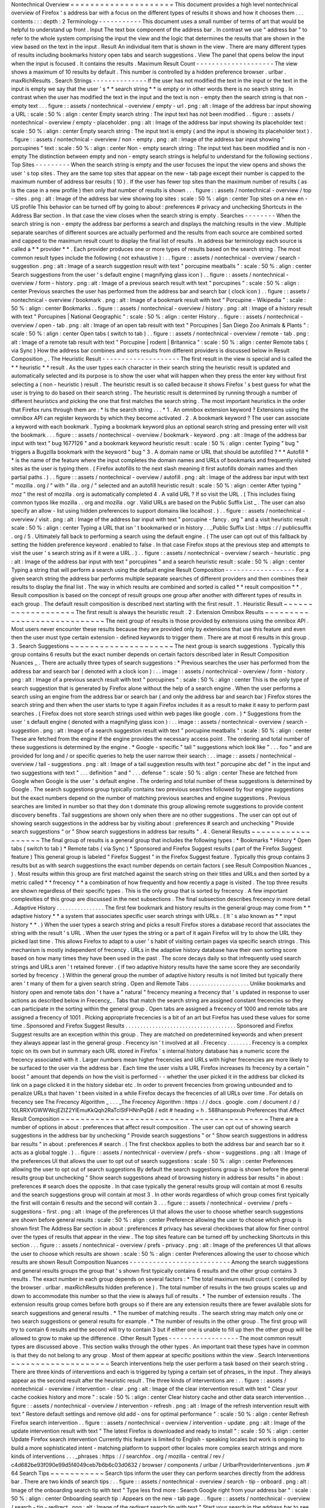 Nontechnical
Overview
=
=
=
=
=
=
=
=
=
=
=
=
=
=
=
=
=
=
=
=
=
This
document
provides
a
high
level
nontechnical
overview
of
Firefox
'
s
address
bar
with
a
focus
on
the
different
types
of
results
it
shows
and
how
it
chooses
them
.
.
.
contents
:
:
:
depth
:
2
Terminology
-
-
-
-
-
-
-
-
-
-
-
This
document
uses
a
small
number
of
terms
of
art
that
would
be
helpful
to
understand
up
front
.
Input
The
text
box
component
of
the
address
bar
.
In
contrast
we
use
"
address
bar
"
to
refer
to
the
whole
system
comprising
the
input
the
view
and
the
logic
that
determines
the
results
that
are
shown
in
the
view
based
on
the
text
in
the
input
.
Result
An
individual
item
that
is
shown
in
the
view
.
There
are
many
different
types
of
results
including
bookmarks
history
open
tabs
and
search
suggestions
.
View
The
panel
that
opens
below
the
input
when
the
input
is
focused
.
It
contains
the
results
.
Maximum
Result
Count
-
-
-
-
-
-
-
-
-
-
-
-
-
-
-
-
-
-
-
-
The
view
shows
a
maximum
of
10
results
by
default
.
This
number
is
controlled
by
a
hidden
preference
browser
.
urlbar
.
maxRichResults
.
Search
Strings
-
-
-
-
-
-
-
-
-
-
-
-
-
-
If
the
user
has
not
modified
the
text
in
the
input
or
the
text
in
the
input
is
empty
we
say
that
the
user
'
s
*
*
search
string
*
*
is
empty
or
in
other
words
there
is
no
search
string
.
In
contrast
when
the
user
has
modified
the
text
in
the
input
and
the
text
is
non
-
empty
then
the
search
string
is
that
non
-
empty
text
.
.
.
figure
:
:
assets
/
nontechnical
-
overview
/
empty
-
url
.
png
:
alt
:
Image
of
the
address
bar
input
showing
a
URL
:
scale
:
50
%
:
align
:
center
Empty
search
string
:
The
input
text
has
not
been
modified
.
.
figure
:
:
assets
/
nontechnical
-
overview
/
empty
-
placeholder
.
png
:
alt
:
Image
of
the
address
bar
input
showing
its
placeholder
text
:
scale
:
50
%
:
align
:
center
Empty
search
string
:
The
input
text
is
empty
(
and
the
input
is
showing
its
placeholder
text
)
.
.
figure
:
:
assets
/
nontechnical
-
overview
/
non
-
empty
.
png
:
alt
:
Image
of
the
address
bar
input
showing
"
porcupines
"
text
:
scale
:
50
%
:
align
:
center
Non
-
empty
search
string
:
The
input
text
has
been
modified
and
is
non
-
empty
The
distinction
between
empty
and
non
-
empty
search
strings
is
helpful
to
understand
for
the
following
sections
.
Top
Sites
-
-
-
-
-
-
-
-
-
When
the
search
string
is
empty
and
the
user
focuses
the
input
the
view
opens
and
shows
the
user
'
s
top
sites
.
They
are
the
same
top
sites
that
appear
on
the
new
-
tab
page
except
their
number
is
capped
to
the
maximum
number
of
address
bar
results
(
10
)
.
If
the
user
has
fewer
top
sites
than
the
maximum
number
of
results
(
as
is
the
case
in
a
new
profile
)
then
only
that
number
of
results
is
shown
.
.
.
figure
:
:
assets
/
nontechnical
-
overview
/
top
-
sites
.
png
:
alt
:
Image
of
the
address
bar
view
showing
top
sites
:
scale
:
50
%
:
align
:
center
Top
sites
on
a
new
en
-
US
profile
This
behavior
can
be
turned
off
by
going
to
about
:
preferences
#
privacy
and
unchecking
Shortcuts
in
the
Address
Bar
section
.
In
that
case
the
view
closes
when
the
search
string
is
empty
.
Searches
-
-
-
-
-
-
-
-
When
the
search
string
is
non
-
empty
the
address
bar
performs
a
search
and
displays
the
matching
results
in
the
view
.
Multiple
separate
searches
of
different
sources
are
actually
performed
and
the
results
from
each
source
are
combined
sorted
and
capped
to
the
maximum
result
count
to
display
the
final
list
of
results
.
In
address
bar
terminology
each
source
is
called
a
*
*
provider
*
*
.
Each
provider
produces
one
or
more
types
of
results
based
on
the
search
string
.
The
most
common
result
types
include
the
following
(
not
exhaustive
)
:
.
.
figure
:
:
assets
/
nontechnical
-
overview
/
search
-
suggestion
.
png
:
alt
:
Image
of
a
search
suggestion
result
with
text
"
porcupine
meatballs
"
:
scale
:
50
%
:
align
:
center
Search
suggestions
from
the
user
'
s
default
engine
(
magnifying
glass
icon
)
.
.
figure
:
:
assets
/
nontechnical
-
overview
/
form
-
history
.
png
:
alt
:
Image
of
a
previous
search
result
with
text
"
porcupines
"
:
scale
:
50
%
:
align
:
center
Previous
searches
the
user
has
performed
from
the
address
bar
and
search
bar
(
clock
icon
)
.
.
figure
:
:
assets
/
nontechnical
-
overview
/
bookmark
.
png
:
alt
:
Image
of
a
bookmark
result
with
text
"
Porcupine
-
Wikipedia
"
:
scale
:
50
%
:
align
:
center
Bookmarks
.
.
figure
:
:
assets
/
nontechnical
-
overview
/
history
.
png
:
alt
:
Image
of
a
history
result
with
text
"
Porcupines
|
National
Geographic
"
:
scale
:
50
%
:
align
:
center
History
.
.
figure
:
:
assets
/
nontechnical
-
overview
/
open
-
tab
.
png
:
alt
:
Image
of
an
open
tab
result
with
text
"
Porcupines
|
San
Diego
Zoo
Animals
&
Plants
"
:
scale
:
50
%
:
align
:
center
Open
tabs
(
switch
to
tab
)
.
.
figure
:
:
assets
/
nontechnical
-
overview
/
remote
-
tab
.
png
:
alt
:
Image
of
a
remote
tab
result
with
text
"
Porcupine
|
rodent
|
Britannica
"
:
scale
:
50
%
:
align
:
center
Remote
tabs
(
via
Sync
)
How
the
address
bar
combines
and
sorts
results
from
different
providers
is
discussed
below
in
Result
Composition
_
.
The
Heuristic
Result
-
-
-
-
-
-
-
-
-
-
-
-
-
-
-
-
-
-
-
-
The
first
result
in
the
view
is
special
and
is
called
the
*
*
heuristic
*
*
result
.
As
the
user
types
each
character
in
their
search
string
the
heuristic
result
is
updated
and
automatically
selected
and
its
purpose
is
to
show
the
user
what
will
happen
when
they
press
the
enter
key
without
first
selecting
a
(
non
-
heuristic
)
result
.
The
heuristic
result
is
so
called
because
it
shows
Firefox
'
s
best
guess
for
what
the
user
is
trying
to
do
based
on
their
search
string
.
The
heuristic
result
is
determined
by
running
through
a
number
of
different
heuristics
and
picking
the
one
that
first
matches
the
search
string
.
The
most
important
heuristics
in
the
order
that
Firefox
runs
through
them
are
:
*
Is
the
search
string
.
.
.
*
1
.
An
omnibox
extension
keyword
?
Extensions
using
the
omnibox
API
can
register
keywords
by
which
they
become
activated
.
2
.
A
bookmark
keyword
?
The
user
can
associate
a
keyword
with
each
bookmark
.
Typing
a
bookmark
keyword
plus
an
optional
search
string
and
pressing
enter
will
visit
the
bookmark
.
.
.
figure
:
:
assets
/
nontechnical
-
overview
/
bookmark
-
keyword
.
png
:
alt
:
Image
of
the
address
bar
input
with
text
"
bug
1677126
"
and
a
bookmark
keyword
heuristic
result
:
scale
:
50
%
:
align
:
center
Typing
"
bug
"
triggers
a
Bugzilla
bookmark
with
the
keyword
"
bug
"
3
.
A
domain
name
or
URL
that
should
be
autofilled
?
*
*
Autofill
*
*
is
the
name
of
the
feature
where
the
input
completes
the
domain
names
and
URLs
of
bookmarks
and
frequently
visited
sites
as
the
user
is
typing
them
.
(
Firefox
autofills
to
the
next
slash
meaning
it
first
autofills
domain
names
and
then
partial
paths
.
)
.
.
figure
:
:
assets
/
nontechnical
-
overview
/
autofill
.
png
:
alt
:
Image
of
the
address
bar
input
with
text
"
mozilla
.
org
/
"
with
"
illa
.
org
/
"
selected
and
an
autofill
heuristic
result
:
scale
:
50
%
:
align
:
center
After
typing
"
moz
"
the
rest
of
mozilla
.
org
is
automatically
completed
4
.
A
valid
URL
?
If
so
visit
the
URL
.
(
This
includes
fixing
common
typos
like
mozilla
.
.
org
and
mozilla
.
ogr
.
Valid
URLs
are
based
on
the
Public
Suffix
List
_
.
The
user
can
also
specify
an
allow
-
list
using
hidden
preferences
to
support
domains
like
localhost
.
)
.
.
figure
:
:
assets
/
nontechnical
-
overview
/
visit
.
png
:
alt
:
Image
of
the
address
bar
input
with
text
"
porcupine
-
fancy
.
org
"
and
a
visit
heuristic
result
:
scale
:
50
%
:
align
:
center
Typing
a
URL
that
isn
'
t
bookmarked
or
in
history
.
.
_Public
Suffix
List
:
https
:
/
/
publicsuffix
.
org
/
5
.
Ultimately
fall
back
to
performing
a
search
using
the
default
engine
.
(
The
user
can
opt
out
of
this
fallback
by
setting
the
hidden
preference
keyword
.
enabled
to
false
.
In
that
case
Firefox
stops
at
the
previous
step
and
attempts
to
visit
the
user
'
s
search
string
as
if
it
were
a
URL
.
)
.
.
figure
:
:
assets
/
nontechnical
-
overview
/
search
-
heuristic
.
png
:
alt
:
Image
of
the
address
bar
input
with
text
"
porcupines
"
and
a
search
heuristic
result
:
scale
:
50
%
:
align
:
center
Typing
a
string
that
will
perform
a
search
using
the
default
engine
Result
Composition
-
-
-
-
-
-
-
-
-
-
-
-
-
-
-
-
-
-
For
a
given
search
string
the
address
bar
performs
multiple
separate
searches
of
different
providers
and
then
combines
their
results
to
display
the
final
list
.
The
way
in
which
results
are
combined
and
sorted
is
called
*
*
result
composition
*
*
.
Result
composition
is
based
on
the
concept
of
result
groups
one
group
after
another
with
different
types
of
results
in
each
group
.
The
default
result
composition
is
described
next
starting
with
the
first
result
.
1
.
Heuristic
Result
~
~
~
~
~
~
~
~
~
~
~
~
~
~
~
~
~
~
~
The
first
result
is
always
the
heuristic
result
.
2
.
Extension
Omnibox
Results
~
~
~
~
~
~
~
~
~
~
~
~
~
~
~
~
~
~
~
~
~
~
~
~
~
~
~
~
The
next
group
of
results
is
those
provided
by
extensions
using
the
omnibox
API
.
Most
users
never
encounter
these
results
because
they
are
provided
only
by
extensions
that
use
this
feature
and
even
then
the
user
must
type
certain
extension
-
defined
keywords
to
trigger
them
.
There
are
at
most
6
results
in
this
group
.
3
.
Search
Suggestions
~
~
~
~
~
~
~
~
~
~
~
~
~
~
~
~
~
~
~
~
~
The
next
group
is
search
suggestions
.
Typically
this
group
contains
6
results
but
the
exact
number
depends
on
certain
factors
described
later
in
Result
Composition
Nuances
_
.
There
are
actually
three
types
of
search
suggestions
:
*
Previous
searches
the
user
has
performed
from
the
address
bar
and
search
bar
(
denoted
with
a
clock
icon
)
:
.
.
image
:
:
assets
/
nontechnical
-
overview
/
form
-
history
.
png
:
alt
:
Image
of
a
previous
search
result
with
text
"
porcupines
"
:
scale
:
50
%
:
align
:
center
This
is
the
only
type
of
search
suggestion
that
is
generated
by
Firefox
alone
without
the
help
of
a
search
engine
.
When
the
user
performs
a
search
using
an
engine
from
the
address
bar
or
search
bar
(
and
only
the
address
bar
and
search
bar
)
Firefox
stores
the
search
string
and
then
when
the
user
starts
to
type
it
again
Firefox
includes
it
as
a
result
to
make
it
easy
to
perform
past
searches
.
(
Firefox
does
not
store
search
strings
used
within
web
pages
like
google
.
com
.
)
*
Suggestions
from
the
user
'
s
default
engine
(
denoted
with
a
magnifying
glass
icon
)
:
.
.
image
:
:
assets
/
nontechnical
-
overview
/
search
-
suggestion
.
png
:
alt
:
Image
of
a
search
suggestion
result
with
text
"
porcupine
meatballs
"
:
scale
:
50
%
:
align
:
center
These
are
fetched
from
the
engine
if
the
engine
provides
the
necessary
access
point
.
The
ordering
and
total
number
of
these
suggestions
is
determined
by
the
engine
.
*
Google
-
specific
"
tail
"
suggestions
which
look
like
"
.
.
.
foo
"
and
are
provided
for
long
and
/
or
specific
queries
to
help
the
user
narrow
their
search
:
.
.
image
:
:
assets
/
nontechnical
-
overview
/
tail
-
suggestions
.
png
:
alt
:
Image
of
a
tail
suggestion
results
with
text
"
porcupine
abc
def
"
in
the
input
and
two
suggestions
with
text
"
.
.
.
definition
"
and
"
.
.
.
defense
"
:
scale
:
50
%
:
align
:
center
These
are
fetched
from
Google
when
Google
is
the
user
'
s
default
engine
.
The
ordering
and
total
number
of
these
suggestions
is
determined
by
Google
.
The
search
suggestions
group
typically
contains
two
previous
searches
followed
by
four
engine
suggestions
but
the
exact
numbers
depend
on
the
number
of
matching
previous
searches
and
engine
suggestions
.
Previous
searches
are
limited
in
number
so
that
they
don
t
dominate
this
group
allowing
remote
suggestions
to
provide
content
discovery
benefits
.
Tail
suggestions
are
shown
only
when
there
are
no
other
suggestions
.
The
user
can
opt
out
of
showing
search
suggestions
in
the
address
bar
by
visiting
about
:
preferences
#
search
and
unchecking
"
Provide
search
suggestions
"
or
"
Show
search
suggestions
in
address
bar
results
"
.
4
.
General
Results
~
~
~
~
~
~
~
~
~
~
~
~
~
~
~
~
~
~
The
final
group
of
results
is
a
general
group
that
includes
the
following
types
:
*
Bookmarks
*
History
*
Open
tabs
(
switch
to
tab
)
*
Remote
tabs
(
via
Sync
)
*
Sponsored
and
Firefox
Suggest
results
(
part
of
the
Firefox
Suggest
feature
)
This
general
group
is
labeled
"
Firefox
Suggest
"
in
the
Firefox
Suggest
feature
.
Typically
this
group
contains
3
results
but
as
with
search
suggestions
the
exact
number
depends
on
certain
factors
(
see
Result
Composition
Nuances
_
)
.
Most
results
within
this
group
are
first
matched
against
the
search
string
on
their
titles
and
URLs
and
then
sorted
by
a
metric
called
*
*
frecency
*
*
a
combination
of
how
frequently
and
how
recently
a
page
is
visited
.
The
top
three
results
are
shown
regardless
of
their
specific
types
.
This
is
the
only
group
that
is
sorted
by
frecency
.
A
few
important
complexities
of
this
group
are
discussed
in
the
next
subsections
.
The
final
subsection
describes
frecency
in
more
detail
.
Adaptive
History
.
.
.
.
.
.
.
.
.
.
.
.
.
.
.
.
The
first
few
bookmark
and
history
results
in
the
general
group
may
come
from
*
*
adaptive
history
*
*
a
system
that
associates
specific
user
search
strings
with
URLs
.
(
It
'
s
also
known
as
*
*
input
history
*
*
.
)
When
the
user
types
a
search
string
and
picks
a
result
Firefox
stores
a
database
record
that
associates
the
string
with
the
result
'
s
URL
.
When
the
user
types
the
string
or
a
part
of
it
again
Firefox
will
try
to
show
the
URL
they
picked
last
time
.
This
allows
Firefox
to
adapt
to
a
user
'
s
habit
of
visiting
certain
pages
via
specific
search
strings
.
This
mechanism
is
mostly
independent
of
frecency
.
URLs
in
the
adaptive
history
database
have
their
own
sorting
score
based
on
how
many
times
they
have
been
used
in
the
past
.
The
score
decays
daily
so
that
infrequently
used
search
strings
and
URLs
aren
'
t
retained
forever
.
(
If
two
adaptive
history
results
have
the
same
score
they
are
secondarily
sorted
by
frecency
.
)
Within
the
general
group
the
number
of
adaptive
history
results
is
not
limited
but
typically
there
aren
'
t
many
of
them
for
a
given
search
string
.
Open
and
Remote
Tabs
.
.
.
.
.
.
.
.
.
.
.
.
.
.
.
.
.
.
.
.
Unlike
bookmarks
and
history
open
and
remote
tabs
don
'
t
have
a
"
natural
"
frecency
meaning
a
frecency
that
'
s
updated
in
response
to
user
actions
as
described
below
in
Frecency_
.
Tabs
that
match
the
search
string
are
assigned
constant
frecencies
so
they
can
participate
in
the
sorting
within
the
general
group
.
Open
tabs
are
assigned
a
frecency
of
1000
and
remote
tabs
are
assigned
a
frecency
of
1001
.
Picking
appropriate
frecencies
is
a
bit
of
an
art
but
Firefox
has
used
these
values
for
some
time
.
Sponsored
and
Firefox
Suggest
Results
.
.
.
.
.
.
.
.
.
.
.
.
.
.
.
.
.
.
.
.
.
.
.
.
.
.
.
.
.
.
.
.
.
.
.
.
.
Sponsored
and
Firefox
Suggest
results
are
an
exception
within
this
group
.
They
are
matched
on
predetermined
keywords
and
when
present
they
always
appear
last
in
the
general
group
.
Frecency
isn
'
t
involved
at
all
.
Frecency
.
.
.
.
.
.
.
.
Frecency
is
a
complex
topic
on
its
own
but
in
summary
each
URL
stored
in
Firefox
'
s
internal
history
database
has
a
numeric
score
the
frecency
associated
with
it
.
Larger
numbers
mean
higher
frecencies
and
URLs
with
higher
frecencies
are
more
likely
to
be
surfaced
to
the
user
via
the
address
bar
.
Each
time
the
user
visits
a
URL
Firefox
increases
its
frecency
by
a
certain
"
boost
"
amount
that
depends
on
how
the
visit
is
performed
-
-
whether
the
user
picked
it
in
the
address
bar
clicked
its
link
on
a
page
clicked
it
in
the
history
sidebar
etc
.
In
order
to
prevent
frecencies
from
growing
unbounded
and
to
penalize
URLs
that
haven
'
t
been
visited
in
a
while
Firefox
decays
the
frecencies
of
all
URLs
over
time
.
For
details
on
frecency
see
The
Frecency
Algorithm
_
.
.
.
_The
Frecency
Algorithm
:
https
:
/
/
docs
.
google
.
com
/
document
/
d
/
10LRRXVGWWWcjEZIZ2YlEmuKkQqh2RaTclStFHNnPqQ8
/
edit
#
heading
=
h
.
588hanspexub
Preferences
that
Affect
Result
Composition
~
~
~
~
~
~
~
~
~
~
~
~
~
~
~
~
~
~
~
~
~
~
~
~
~
~
~
~
~
~
~
~
~
~
~
~
~
~
~
~
~
~
There
are
a
number
of
options
in
about
:
preferences
that
affect
result
composition
.
The
user
can
opt
out
of
showing
search
suggestions
in
the
address
bar
by
unchecking
"
Provide
search
suggestions
"
or
"
Show
search
suggestions
in
address
bar
results
"
in
about
:
preferences
#
search
.
(
The
first
checkbox
applies
to
both
the
address
bar
and
search
bar
so
it
acts
as
a
global
toggle
.
)
.
.
figure
:
:
assets
/
nontechnical
-
overview
/
prefs
-
show
-
suggestions
.
png
:
alt
:
Image
of
the
preferences
UI
that
allows
the
user
to
opt
out
of
search
suggestions
:
scale
:
50
%
:
align
:
center
Preferences
allowing
the
user
to
opt
out
of
search
suggestions
By
default
the
search
suggestions
group
is
shown
before
the
general
results
group
but
unchecking
"
Show
search
suggestions
ahead
of
browsing
history
in
address
bar
results
"
in
about
:
preferences
#
search
does
the
opposite
.
In
that
case
typically
the
general
results
group
will
contain
at
most
6
results
and
the
search
suggestions
group
will
contain
at
most
3
.
In
other
words
regardless
of
which
group
comes
first
typically
the
first
will
contain
6
results
and
the
second
will
contain
3
.
.
.
figure
:
:
assets
/
nontechnical
-
overview
/
prefs
-
suggestions
-
first
.
png
:
alt
:
Image
of
the
preferences
UI
that
allows
the
user
to
choose
whether
search
suggestions
are
shown
before
general
results
:
scale
:
50
%
:
align
:
center
Preference
allowing
the
user
to
choose
which
group
is
shown
first
The
Address
Bar
section
in
about
:
preferences
#
privacy
has
several
checkboxes
that
allow
for
finer
control
over
the
types
of
results
that
appear
in
the
view
.
The
top
sites
feature
can
be
turned
off
by
unchecking
Shortcuts
in
this
section
.
.
.
figure
:
:
assets
/
nontechnical
-
overview
/
prefs
-
privacy
.
png
:
alt
:
Image
of
the
preferences
UI
that
allows
the
user
to
choose
which
results
are
shown
:
scale
:
50
%
:
align
:
center
Preferences
allowing
the
user
to
choose
which
results
are
shown
Result
Composition
Nuances
-
-
-
-
-
-
-
-
-
-
-
-
-
-
-
-
-
-
-
-
-
-
-
-
-
-
Among
the
search
suggestions
and
general
results
groups
the
group
that
'
s
shown
first
typically
contains
6
results
and
the
other
group
contains
3
results
.
The
exact
number
in
each
group
depends
on
several
factors
:
*
The
total
maximum
result
count
(
controlled
by
the
browser
.
urlbar
.
maxRichResults
hidden
preference
)
.
The
total
number
of
results
in
the
two
groups
scales
up
and
down
to
accommodate
this
number
so
that
the
view
is
always
full
of
results
.
*
The
number
of
extension
results
.
The
extension
results
group
comes
before
both
groups
so
if
there
are
any
extension
results
there
are
fewer
available
slots
for
search
suggestions
and
general
results
.
*
The
number
of
matching
results
.
The
search
string
may
match
only
one
or
two
search
suggestions
or
general
results
for
example
.
*
The
number
of
results
in
the
other
group
.
The
first
group
will
try
to
contain
6
results
and
the
second
will
try
to
contain
3
but
if
either
one
is
unable
to
fill
up
then
the
other
group
will
be
allowed
to
grow
to
make
up
the
difference
.
Other
Result
Types
-
-
-
-
-
-
-
-
-
-
-
-
-
-
-
-
-
-
The
most
common
result
types
are
discussed
above
.
This
section
walks
through
the
other
types
.
An
important
trait
these
types
have
in
common
is
that
they
do
not
belong
to
any
group
.
Most
of
them
appear
at
specific
positions
within
the
view
.
Search
Interventions
~
~
~
~
~
~
~
~
~
~
~
~
~
~
~
~
~
~
~
~
Search
interventions
help
the
user
perform
a
task
based
on
their
search
string
.
There
are
three
kinds
of
interventions
and
each
is
triggered
by
typing
a
certain
set
of
phrases_
in
the
input
.
They
always
appear
as
the
second
result
after
the
heuristic
result
.
The
three
kinds
of
interventions
are
:
.
.
figure
:
:
assets
/
nontechnical
-
overview
/
intervention
-
clear
.
png
:
alt
:
Image
of
the
clear
intervention
result
with
text
"
Clear
your
cache
cookies
history
and
more
"
:
scale
:
50
%
:
align
:
center
Clear
history
cache
and
other
data
search
intervention
.
.
figure
:
:
assets
/
nontechnical
-
overview
/
intervention
-
refresh
.
png
:
alt
:
Image
of
the
refresh
intervention
result
with
text
"
Restore
default
settings
and
remove
old
add
-
ons
for
optimal
performance
"
:
scale
:
50
%
:
align
:
center
Refresh
Firefox
search
intervention
.
.
figure
:
:
assets
/
nontechnical
-
overview
/
intervention
-
update
.
png
:
alt
:
Image
of
the
update
intervention
result
with
text
"
The
latest
Firefox
is
downloaded
and
ready
to
install
"
:
scale
:
50
%
:
align
:
center
Update
Firefox
search
intervention
Currently
this
feature
is
limited
to
English
-
speaking
locales
but
work
is
ongoing
to
build
a
more
sophisticated
intent
-
matching
platform
to
support
other
locales
more
complex
search
strings
and
more
kinds
of
interventions
.
.
.
_phrases
:
https
:
/
/
searchfox
.
org
/
mozilla
-
central
/
rev
/
c4d682be93f090e99d5f4049ceb7b6b6c03d0632
/
browser
/
components
/
urlbar
/
UrlbarProviderInterventions
.
jsm
#
64
Search
Tips
~
~
~
~
~
~
~
~
~
~
~
Search
tips
inform
the
user
they
can
perform
searches
directly
from
the
address
bar
.
There
are
two
kinds
of
search
tips
:
.
.
figure
:
:
assets
/
nontechnical
-
overview
/
search
-
tip
-
onboard
.
png
:
alt
:
Image
of
the
onboarding
search
tip
with
text
"
Type
less
find
more
:
Search
Google
right
from
your
address
bar
"
:
scale
:
50
%
:
align
:
center
Onboarding
search
tip
:
Appears
on
the
new
-
tab
page
.
.
figure
:
:
assets
/
nontechnical
-
overview
/
search
-
tip
-
redirect
.
png
:
alt
:
Image
of
the
redirect
search
tip
with
text
"
Start
your
search
in
the
address
bar
to
see
suggestions
from
Google
and
your
browsing
history
"
:
scale
:
50
%
:
align
:
center
Redirect
search
tip
:
Appears
on
the
home
page
of
the
user
'
s
default
engine
(
only
for
Google
Bing
and
DuckDuckGo
)
In
each
case
the
view
automatically
opens
and
shows
the
tip
even
if
the
user
is
not
interacting
with
the
address
bar
.
Each
tip
is
shown
at
most
four
times
and
the
user
can
stop
them
from
appearing
altogether
by
interacting
with
the
address
bar
or
clicking
the
"
Okay
Got
It
"
button
.
Tab
to
Search
~
~
~
~
~
~
~
~
~
~
~
~
~
Tab
to
search
allows
the
user
to
press
the
tab
key
to
enter
search
mode
_
while
typing
the
domain
name
of
a
search
engine
.
There
are
two
kinds
of
tab
-
to
-
search
results
and
they
always
appear
as
the
second
result
:
.
.
figure
:
:
assets
/
nontechnical
-
overview
/
tab
-
to
-
search
-
onboard
.
png
:
alt
:
Image
of
the
tab
-
to
-
search
result
with
text
"
Search
with
Google
"
:
scale
:
50
%
:
align
:
center
Onboarding
tab
to
search
.
.
figure
:
:
assets
/
nontechnical
-
overview
/
tab
-
to
-
search
-
regular
.
png
:
alt
:
Image
of
the
tab
-
to
-
search
result
with
text
"
Search
with
Google
"
:
scale
:
50
%
:
align
:
center
Regular
tab
to
search
The
onboarding
type
is
shown
until
the
user
has
interacted
with
it
three
times
over
a
period
of
at
least
15
minutes
and
after
that
the
regular
type
is
shown
.
Search
Engine
Offers
~
~
~
~
~
~
~
~
~
~
~
~
~
~
~
~
~
~
~
~
Typing
a
single
shows
a
list
of
search
engines
.
Selecting
an
engine
enters
search
mode
_
.
.
.
figure
:
:
assets
/
nontechnical
-
overview
/
search
-
offers
.
png
:
alt
:
Image
of
the
view
showing
search
offer
results
:
scale
:
50
%
:
align
:
center
Search
engine
offers
after
typing
.
.
figure
:
:
assets
/
nontechnical
-
overview
/
search
-
offers
-
selected
.
png
:
alt
:
Image
of
the
view
showing
search
offer
results
with
one
selected
:
scale
:
50
%
:
align
:
center
After
pressing
the
down
arrow
key
to
select
Google
Search
Mode
-
-
-
-
-
-
-
-
-
-
-
*
*
Search
mode
*
*
is
a
feature
that
transforms
the
address
bar
into
a
search
-
only
access
point
for
a
particular
engine
.
During
search
mode
search
suggestions
are
the
only
results
shown
in
the
view
and
for
that
reason
its
result
composition
differs
from
the
usual
composition
.
.
.
figure
:
:
assets
/
nontechnical
-
overview
/
search
-
mode
.
png
:
alt
:
Image
of
the
view
showing
search
mode
:
scale
:
50
%
:
align
:
center
Search
mode
with
Google
as
the
selected
engine
Firefox
shows
suggestions
in
search
mode
even
when
the
user
has
otherwise
opted
out
of
them
.
Our
rationale
is
that
by
entering
search
mode
the
user
has
taken
an
action
that
overrides
their
usual
opt
out
.
This
allows
the
user
to
opt
out
generally
but
opt
back
in
at
specific
times
.
Search
mode
is
an
effective
replacement
for
the
legacy
search
bar
and
may
provide
a
good
path
forward
for
deprecating
it
.
The
user
can
enter
search
mode
in
many
ways
:
*
Picking
a
search
shortcut
button
at
the
bottom
of
the
view
*
Typing
an
engine
'
s
keyword
(
which
can
be
set
in
about
:
preferences
#
search
and
built
-
in
engines
have
default
keywords
)
*
Typing
a
single
"
?
"
followed
by
a
space
(
to
enter
search
mode
with
the
default
engine
)
*
Typing
a
single
"
"
to
list
all
engines
and
then
picking
one
*
If
the
search
bar
is
not
also
shown
pressing
Ctrl
+
K
(
to
enter
search
mode
with
the
default
engine
)
To
exit
search
mode
the
user
can
backspace
over
the
engine
chiclet
or
click
its
close
button
.
